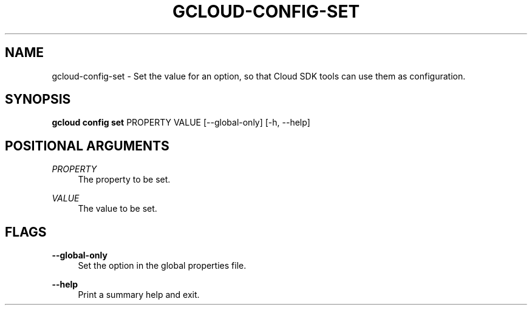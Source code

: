 '\" t
.\"     Title: gcloud-config-set
.\"    Author: [FIXME: author] [see http://docbook.sf.net/el/author]
.\" Generator: DocBook XSL Stylesheets v1.78.1 <http://docbook.sf.net/>
.\"      Date: 05/22/2014
.\"    Manual: \ \&
.\"    Source: \ \&
.\"  Language: English
.\"
.TH "GCLOUD\-CONFIG\-SET" "1" "05/22/2014" "\ \&" "\ \&"
.\" -----------------------------------------------------------------
.\" * Define some portability stuff
.\" -----------------------------------------------------------------
.\" ~~~~~~~~~~~~~~~~~~~~~~~~~~~~~~~~~~~~~~~~~~~~~~~~~~~~~~~~~~~~~~~~~
.\" http://bugs.debian.org/507673
.\" http://lists.gnu.org/archive/html/groff/2009-02/msg00013.html
.\" ~~~~~~~~~~~~~~~~~~~~~~~~~~~~~~~~~~~~~~~~~~~~~~~~~~~~~~~~~~~~~~~~~
.ie \n(.g .ds Aq \(aq
.el       .ds Aq '
.\" -----------------------------------------------------------------
.\" * set default formatting
.\" -----------------------------------------------------------------
.\" disable hyphenation
.nh
.\" disable justification (adjust text to left margin only)
.ad l
.\" -----------------------------------------------------------------
.\" * MAIN CONTENT STARTS HERE *
.\" -----------------------------------------------------------------
.SH "NAME"
gcloud-config-set \- Set the value for an option, so that Cloud SDK tools can use them as configuration\&.
.SH "SYNOPSIS"
.sp
\fBgcloud config set\fR PROPERTY VALUE [\-\-global\-only] [\-h, \-\-help]
.SH "POSITIONAL ARGUMENTS"
.PP
\fIPROPERTY\fR
.RS 4
The property to be set\&.
.RE
.PP
\fIVALUE\fR
.RS 4
The value to be set\&.
.RE
.SH "FLAGS"
.PP
\fB\-\-global\-only\fR
.RS 4
Set the option in the global properties file\&.
.RE
.PP
\fB\-\-help\fR
.RS 4
Print a summary help and exit\&.
.RE

